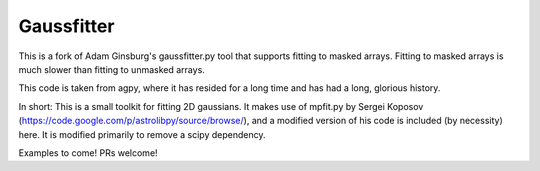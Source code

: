 Gaussfitter
===========

This is a fork of Adam Ginsburg's gaussfitter.py tool that supports fitting to masked arrays.
Fitting to masked arrays is much slower than fitting to unmasked arrays.

This code is taken from agpy, where it has resided for a long time and has had
a long, glorious history.

In short: This is a small toolkit for fitting 2D gaussians.  It makes use of
mpfit.py by Sergei Koposov
(https://code.google.com/p/astrolibpy/source/browse/), and a modified version
of his code is included (by necessity) here.  It is modified primarily to
remove a scipy dependency.

Examples to come!  PRs welcome!
